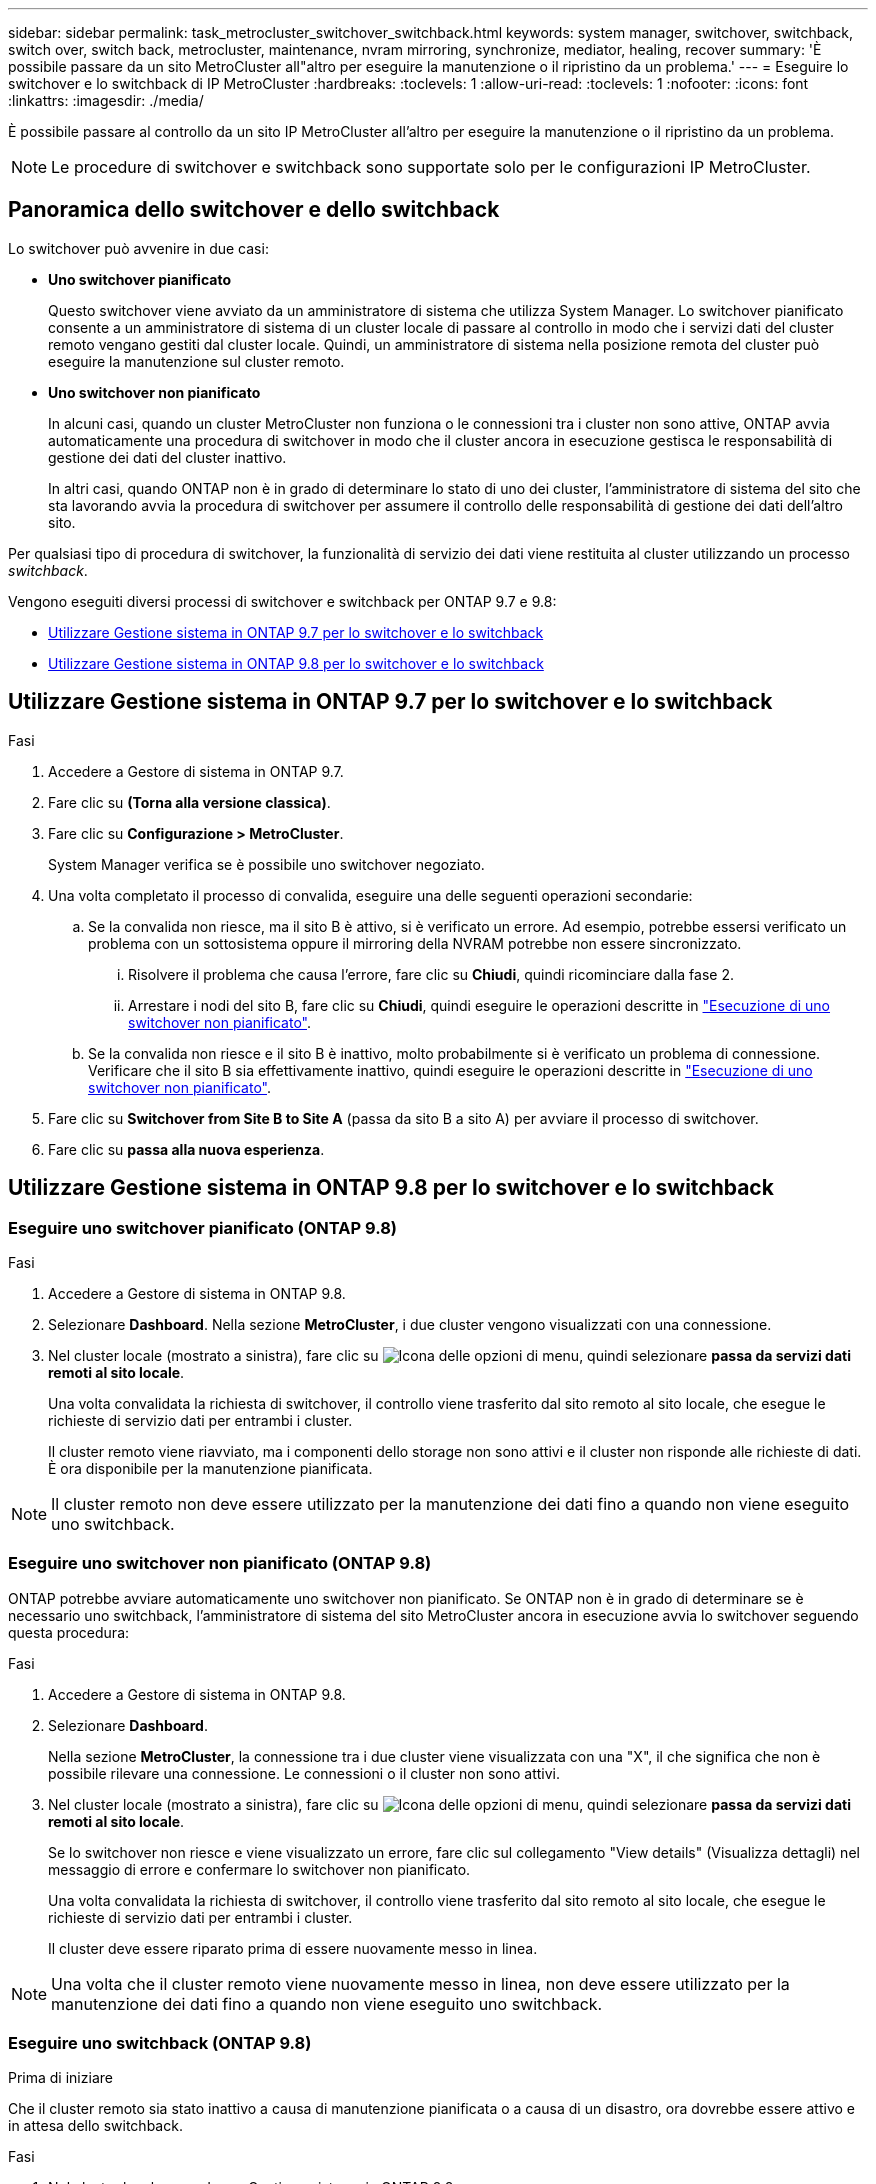 ---
sidebar: sidebar 
permalink: task_metrocluster_switchover_switchback.html 
keywords: system manager, switchover, switchback, switch over, switch back, metrocluster, maintenance, nvram mirroring, synchronize, mediator, healing, recover 
summary: 'È possibile passare da un sito MetroCluster all"altro per eseguire la manutenzione o il ripristino da un problema.' 
---
= Eseguire lo switchover e lo switchback di IP MetroCluster
:hardbreaks:
:toclevels: 1
:allow-uri-read: 
:toclevels: 1
:nofooter: 
:icons: font
:linkattrs: 
:imagesdir: ./media/


[role="lead"]
È possibile passare al controllo da un sito IP MetroCluster all'altro per eseguire la manutenzione o il ripristino da un problema.


NOTE: Le procedure di switchover e switchback sono supportate solo per le configurazioni IP MetroCluster.



== Panoramica dello switchover e dello switchback

Lo switchover può avvenire in due casi:

* *Uno switchover pianificato*
+
Questo switchover viene avviato da un amministratore di sistema che utilizza System Manager. Lo switchover pianificato consente a un amministratore di sistema di un cluster locale di passare al controllo in modo che i servizi dati del cluster remoto vengano gestiti dal cluster locale. Quindi, un amministratore di sistema nella posizione remota del cluster può eseguire la manutenzione sul cluster remoto.

* *Uno switchover non pianificato*
+
In alcuni casi, quando un cluster MetroCluster non funziona o le connessioni tra i cluster non sono attive, ONTAP avvia automaticamente una procedura di switchover in modo che il cluster ancora in esecuzione gestisca le responsabilità di gestione dei dati del cluster inattivo.

+
In altri casi, quando ONTAP non è in grado di determinare lo stato di uno dei cluster, l'amministratore di sistema del sito che sta lavorando avvia la procedura di switchover per assumere il controllo delle responsabilità di gestione dei dati dell'altro sito.



Per qualsiasi tipo di procedura di switchover, la funzionalità di servizio dei dati viene restituita al cluster utilizzando un processo _switchback_.

Vengono eseguiti diversi processi di switchover e switchback per ONTAP 9.7 e 9.8:

* <<sm97-sosb,Utilizzare Gestione sistema in ONTAP 9.7 per lo switchover e lo switchback>>
* <<sm98-sosb,Utilizzare Gestione sistema in ONTAP 9.8 per lo switchover e lo switchback>>




== Utilizzare Gestione sistema in ONTAP 9.7 per lo switchover e lo switchback

.Fasi
. Accedere a Gestore di sistema in ONTAP 9.7.
. Fare clic su *(Torna alla versione classica)*.
. Fare clic su *Configurazione > MetroCluster*.
+
System Manager verifica se è possibile uno switchover negoziato.

. Una volta completato il processo di convalida, eseguire una delle seguenti operazioni secondarie:
+
.. Se la convalida non riesce, ma il sito B è attivo, si è verificato un errore. Ad esempio, potrebbe essersi verificato un problema con un sottosistema oppure il mirroring della NVRAM potrebbe non essere sincronizzato.
+
... Risolvere il problema che causa l'errore, fare clic su *Chiudi*, quindi ricominciare dalla fase 2.
... Arrestare i nodi del sito B, fare clic su *Chiudi*, quindi eseguire le operazioni descritte in link:https://docs.netapp.com/us-en/ontap-system-manager-classic/online-help-96-97/task_performing_unplanned_switchover.html["Esecuzione di uno switchover non pianificato"^].


.. Se la convalida non riesce e il sito B è inattivo, molto probabilmente si è verificato un problema di connessione. Verificare che il sito B sia effettivamente inattivo, quindi eseguire le operazioni descritte in link:https://docs.netapp.com/us-en/ontap-system-manager-classic/online-help-96-97/task_performing_unplanned_switchover.html["Esecuzione di uno switchover non pianificato"^].


. Fare clic su *Switchover from Site B to Site A* (passa da sito B a sito A) per avviare il processo di switchover.
. Fare clic su *passa alla nuova esperienza*.




== Utilizzare Gestione sistema in ONTAP 9.8 per lo switchover e lo switchback



=== Eseguire uno switchover pianificato (ONTAP 9.8)

.Fasi
. Accedere a Gestore di sistema in ONTAP 9.8.
. Selezionare *Dashboard*. Nella sezione *MetroCluster*, i due cluster vengono visualizzati con una connessione.
. Nel cluster locale (mostrato a sinistra), fare clic su image:icon_kabob.gif["Icona delle opzioni di menu"], quindi selezionare *passa da servizi dati remoti al sito locale*.
+
Una volta convalidata la richiesta di switchover, il controllo viene trasferito dal sito remoto al sito locale, che esegue le richieste di servizio dati per entrambi i cluster.

+
Il cluster remoto viene riavviato, ma i componenti dello storage non sono attivi e il cluster non risponde alle richieste di dati. È ora disponibile per la manutenzione pianificata.




NOTE: Il cluster remoto non deve essere utilizzato per la manutenzione dei dati fino a quando non viene eseguito uno switchback.



=== Eseguire uno switchover non pianificato (ONTAP 9.8)

ONTAP potrebbe avviare automaticamente uno switchover non pianificato. Se ONTAP non è in grado di determinare se è necessario uno switchback, l'amministratore di sistema del sito MetroCluster ancora in esecuzione avvia lo switchover seguendo questa procedura:

.Fasi
. Accedere a Gestore di sistema in ONTAP 9.8.
. Selezionare *Dashboard*.
+
Nella sezione *MetroCluster*, la connessione tra i due cluster viene visualizzata con una "X", il che significa che non è possibile rilevare una connessione. Le connessioni o il cluster non sono attivi.

. Nel cluster locale (mostrato a sinistra), fare clic su image:icon_kabob.gif["Icona delle opzioni di menu"], quindi selezionare *passa da servizi dati remoti al sito locale*.
+
Se lo switchover non riesce e viene visualizzato un errore, fare clic sul collegamento "View details" (Visualizza dettagli) nel messaggio di errore e confermare lo switchover non pianificato.

+
Una volta convalidata la richiesta di switchover, il controllo viene trasferito dal sito remoto al sito locale, che esegue le richieste di servizio dati per entrambi i cluster.

+
Il cluster deve essere riparato prima di essere nuovamente messo in linea.




NOTE: Una volta che il cluster remoto viene nuovamente messo in linea, non deve essere utilizzato per la manutenzione dei dati fino a quando non viene eseguito uno switchback.



=== Eseguire uno switchback (ONTAP 9.8)

.Prima di iniziare
Che il cluster remoto sia stato inattivo a causa di manutenzione pianificata o a causa di un disastro, ora dovrebbe essere attivo e in attesa dello switchback.

.Fasi
. Nel cluster locale, accedere a Gestione sistema in ONTAP 9.8.
. Selezionare *Dashboard*.
+
Nella sezione *MetroCluster*, vengono visualizzati i due cluster.

. Nel cluster locale (mostrato a sinistra), fare clic su image:icon_kabob.gif["Icona delle opzioni di menu"], quindi selezionare *riprendere il controllo*.
+
I dati vengono prima _guariti_, per garantire la sincronizzazione e il mirroring dei dati tra entrambi i cluster.

. Una volta completata la correzione dei dati, fare clic su image:icon_kabob.gif["Icona delle opzioni di menu"]e selezionare *Initiate switchback* (Avvia switchback).
+
Una volta completato lo switchback, entrambi i cluster sono attivi e servono le richieste di dati. Inoltre, i dati vengono sottoposti a mirroring e sincronizzati tra i cluster.



